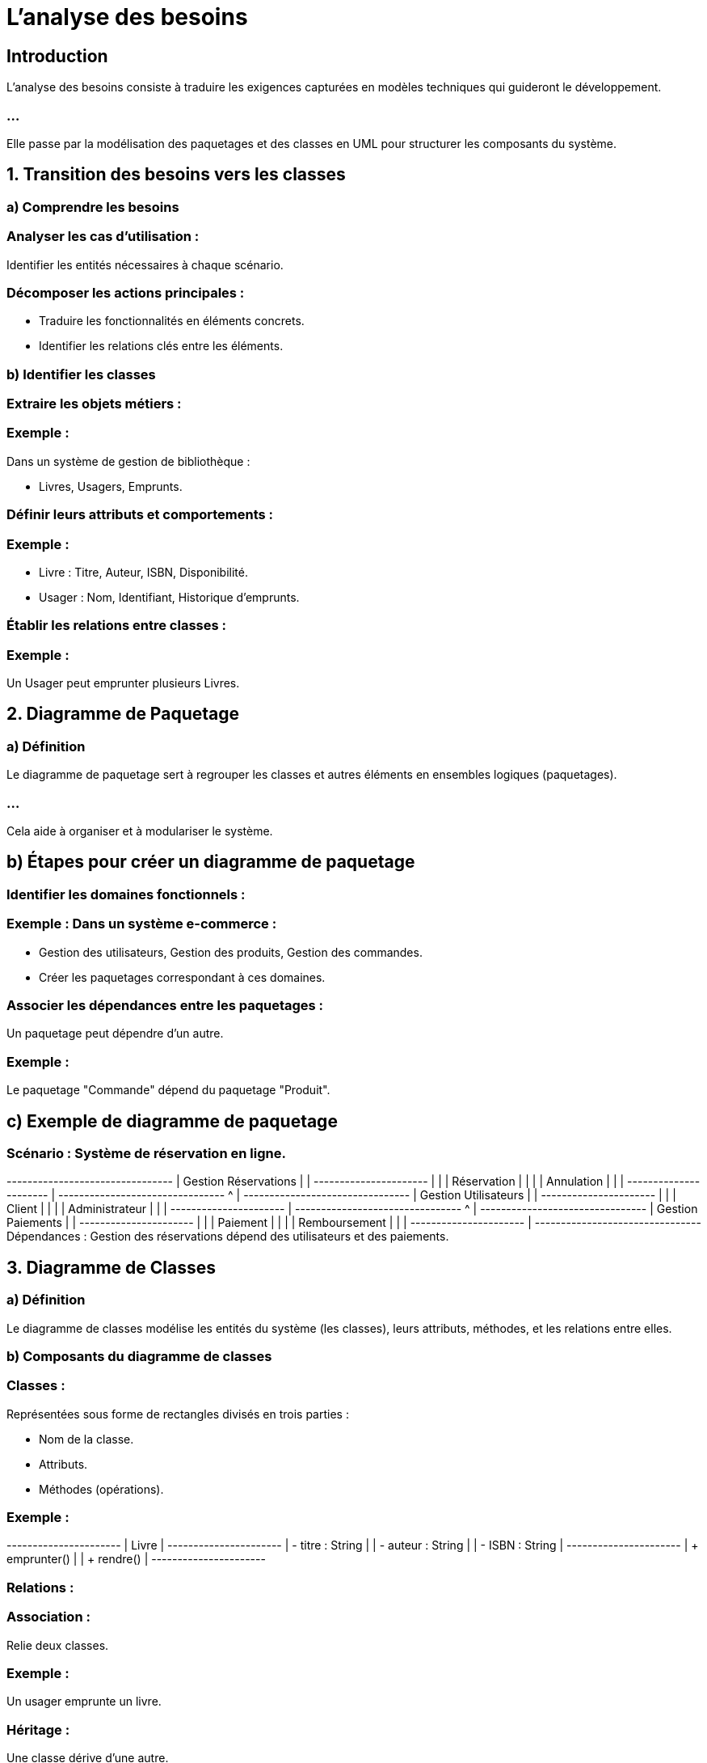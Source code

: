 = L'analyse des besoins
:revealjs_theme: beige
:source-highlighter: highlight.js
:icons: font

== Introduction

L'analyse des besoins consiste à traduire les exigences capturées en modèles techniques qui guideront le développement. 

=== ...

Elle passe par la modélisation des paquetages et des classes en UML pour structurer les composants du système.



== 1. Transition des besoins vers les classes


=== a) Comprendre les besoins

=== Analyser les cas d'utilisation : 

Identifier les entités nécessaires à chaque scénario.

=== Décomposer les actions principales : 

* Traduire les fonctionnalités en éléments concrets.

* Identifier les relations clés entre les éléments.

=== b) Identifier les classes

=== Extraire les objets métiers :

=== Exemple : 

Dans un système de gestion de bibliothèque :

* Livres, Usagers, Emprunts.

=== Définir leurs attributs et comportements :

=== Exemple :

* Livre : Titre, Auteur, ISBN, Disponibilité.
* Usager : Nom, Identifiant, Historique d’emprunts.


=== Établir les relations entre classes :

=== Exemple :

Un Usager peut emprunter plusieurs Livres.

== 2. Diagramme de Paquetage

=== a) Définition


Le diagramme de paquetage sert à regrouper les classes et autres éléments en ensembles logiques (paquetages). 

=== ...


Cela aide à organiser et à modulariser le système.


== b) Étapes pour créer un diagramme de paquetage

=== Identifier les domaines fonctionnels :

=== Exemple : Dans un système e-commerce :

* Gestion des utilisateurs, Gestion des produits, Gestion des commandes.
* Créer les paquetages correspondant à ces domaines.

=== Associer les dépendances entre les paquetages :

Un paquetage peut dépendre d'un autre.

=== Exemple : 

Le paquetage "Commande" dépend du paquetage "Produit".

== c) Exemple de diagramme de paquetage

=== Scénario : Système de réservation en ligne.

+--------------------------------+
|       Gestion Réservations     |
|   +----------------------+     |
|   | Réservation          |     |
|   | Annulation           |     |
|   +----------------------+     |
+--------------------------------+
        ^
        |
+--------------------------------+
|       Gestion Utilisateurs      |
|   +----------------------+     |
|   | Client              |     |
|   | Administrateur       |     |
|   +----------------------+     |
+--------------------------------+
        ^
        |
+--------------------------------+
|         Gestion Paiements       |
|   +----------------------+     |
|   | Paiement            |     |
|   | Remboursement       |     |
|   +----------------------+     |
+--------------------------------+
Dépendances : Gestion des réservations dépend des utilisateurs et des paiements.


== 3. Diagramme de Classes

=== a) Définition

Le diagramme de classes modélise les entités du système (les classes), leurs attributs, méthodes, et les relations entre elles.

=== b) Composants du diagramme de classes

=== Classes :

Représentées sous forme de rectangles divisés en trois parties :

* Nom de la classe.
* Attributs.
* Méthodes (opérations).

=== Exemple :

+----------------------+
| Livre                |
+----------------------+
| - titre : String     |
| - auteur : String    |
| - ISBN : String      |
+----------------------+
| + emprunter()        |
| + rendre()           |
+----------------------+

=== Relations :

=== Association : 

Relie deux classes.

=== Exemple : 

Un usager emprunte un livre.

=== Héritage : 

Une classe dérive d'une autre.

=== Exemple : 

Administrateur hérite d'Utilisateur.

=== Composition : 

Une classe fait partie d'une autre.

=== Exemple : 

Une réservation contient des livres.

=== Dépendance : 

Une classe utilise temporairement une autre.

=== Exemple : 

Paiement dépend de Commande.

=== c) Exemple de diagramme de classes

=== Scénario : Système de bibliothèque.

+----------------------+         +----------------------+
| Usager               |<>------>| Livre               |
+----------------------+         +----------------------+
| - nom : String       |         | - titre : String     |
| - id : int           |         | - auteur : String    |
+----------------------+         | - ISBN : String      |
| + emprunterLivre()   |         +----------------------+
| + rendreLivre()      |         | + emprunter()        |
+----------------------+         | + rendre()           |
                                 +----------------------+

                                 +----------------------+
                                 | Emprunt             |
                                 +----------------------+
                                 | - dateDebut : Date   |
                                 | - dateFin : Date     |
                                 +----------------------+
                                 | + calculerAmende()   |
                                 +----------------------+

=== Explications :

=== Classes :

* Usager possède un nom et un identifiant, et peut emprunter/rendre des livres.
* Livre possède des informations sur le titre, l’auteur, et l’ISBN.
* Emprunt relie les Usagers aux Livres avec des dates d'emprunt.

=== Relations :

* Association entre Usager et Livre (multiplicité définie : un usager peut emprunter plusieurs livres).

=== ...

* Classe intermédiaire Emprunt pour gérer les relations.

== 4. Méthodologie pour Relier Paquetages et Classes


=== Reliez les paquetages aux classes :

=== Exemple : 

Le paquetage "Gestion Réservations" contiendra les classes Réservation et Annulation.

=== Affinez les relations entre classes :

Après avoir défini les paquetages, établissez les relations spécifiques au sein et entre les paquetages.

=== Organisez les dépendances globales :

Utilisez les relations de haut niveau entre paquetages pour orienter le développement.








